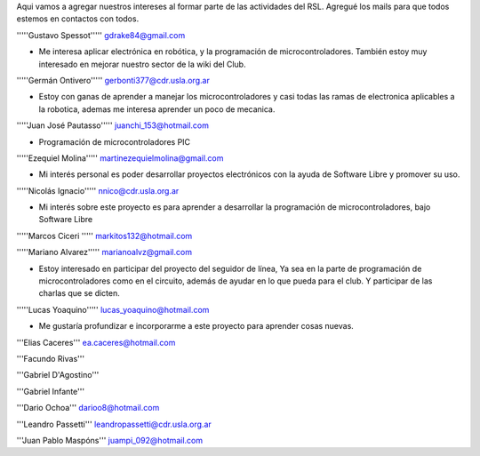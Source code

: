 Aqui vamos a agregar nuestros intereses al formar parte de las actividades del RSL. Agregué los mails para que todos estemos en contactos con todos.

'''''Gustavo Spessot'''''      gdrake84@gmail.com

* Me interesa aplicar electrónica en robótica, y la programación de microcontroladores. También estoy muy interesado en mejorar nuestro   sector de la wiki del Club.

'''''Germán Ontivero'''''     gerbonti377@cdr.usla.org.ar

* Estoy con ganas de aprender a manejar los microcontroladores y casi todas las ramas de electronica aplicables a la robotica, ademas me interesa aprender un poco de mecanica.

'''''Juan José Pautasso'''''  juanchi_153@hotmail.com

* Programación de microcontroladores PIC

'''''Ezequiel Molina''''' martinezequielmolina@gmail.com

* Mi interés personal es poder desarrollar proyectos electrónicos con la ayuda de Software Libre y promover su uso.

'''''Nicolás Ignacio''''' nnico@cdr.usla.org.ar

* Mi interés sobre este proyecto es para aprender a desarrollar la programación de microcontroladores, bajo Software Libre

'''''Marcos Ciceri ''''' markitos132@hotmail.com

'''''Mariano Alvarez'''''     marianoalvz@gmail.com

*  Estoy interesado en participar del proyecto del seguidor de línea, Ya  sea en la parte de programación de microcontroladores como en el  circuito, además de ayudar en lo que pueda para el club. Y participar de  las charlas que se dicten.

'''''Lucas Yoaquino'''''      lucas_yoaquino@hotmail.com

* Me gustaría profundizar e incorporarme a este proyecto para aprender cosas nuevas.

'''Elias Caceres'''      ea.caceres@hotmail.com

'''Facundo Rivas'''

'''Gabriel D'Agostino'''

'''Gabriel Infante'''

'''Dario Ochoa'''      darioo8@hotmail.com

'''Leandro Passetti''' leandropassetti@cdr.usla.org.ar

'''Juan Pablo Maspóns''' juampi_092@hotmail.com
